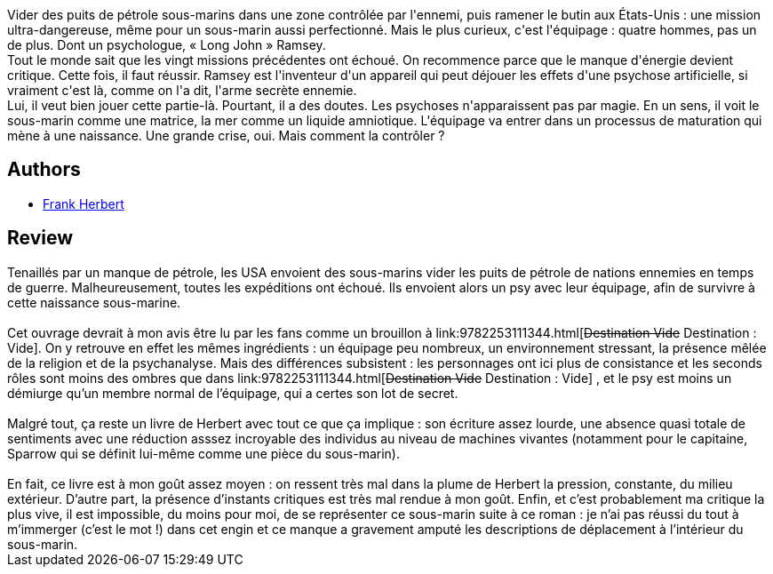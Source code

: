 :jbake-type: post
:jbake-status: published
:jbake-title: Le Dragon sous la mer
:jbake-tags:  bateau, complot, enquête, initiation, pollution, rayon-imaginaire, religion,_année_2000,_mois_sept.,_note_2,anticipation,read
:jbake-date: 2000-09-19
:jbake-depth: ../../
:jbake-uri: goodreads/books/9782266055567.adoc
:jbake-bigImage: https://i.gr-assets.com/images/S/compressed.photo.goodreads.com/books/1441304597l/2092831._SY160_.jpg
:jbake-smallImage: https://i.gr-assets.com/images/S/compressed.photo.goodreads.com/books/1441304597l/2092831._SY75_.jpg
:jbake-source: https://www.goodreads.com/book/show/2092831
:jbake-style: goodreads goodreads-book

++++
<div class="book-description">
Vider des puits de pétrole sous-marins dans une zone contrôlée par l'ennemi, puis ramener le bu­tin aux États-Unis : une mission ultra-dangereuse, même pour un sous-marin aussi perfectionné. Mais le plus curieux, c'est l'équipage : quatre hommes, pas un de plus. Dont un psychologue, « Long John » Ramsey.<br /> Tout le monde sait que les vingt missions précé­dentes ont échoué. On recommence parce que le manque d'énergie devient critique. Cette fois, il faut réussir. Ramsey est l'inventeur d'un appareil qui peut déjouer les effets d'une psychose artificielle, si vraiment c'est là, comme on l'a dit, l'arme secrète ennemie.<br /> Lui, il veut bien jouer cette partie-là. Pourtant, il a des doutes. Les psychoses n'apparaissent pas par magie. En un sens, il voit le sous-marin comme une matrice, la mer comme un liquide amniotique. L'équipage va entrer dans un processus de matura­tion qui mène à une naissance. Une grande crise, oui. Mais comment la contrôler ?
</div>
++++


## Authors
* link:../authors/58.html[Frank Herbert]



## Review

++++
Tenaillés par un manque de pétrole, les USA envoient des sous-marins vider les puits de pétrole de nations ennemies en temps de guerre. Malheureusement, toutes les expéditions ont échoué. Ils envoient alors un psy avec leur équipage, afin de survivre à cette naissance sous-marine.<br/><br/>Cet ouvrage devrait à mon avis être lu par les fans comme un brouillon à link:9782253111344.html[<strike>Destination Vide</strike> Destination : Vide]. On y retrouve en effet les mêmes ingrédients : un équipage peu nombreux, un environnement stressant, la présence mêlée de la religion et de la psychanalyse. Mais des différences subsistent : les personnages ont ici plus de consistance et les seconds rôles sont moins des ombres que dans link:9782253111344.html[<strike>Destination Vide</strike> Destination : Vide] , et le psy est moins un démiurge qu’un membre normal de l’équipage, qui a certes son lot de secret.<br/><br/>Malgré tout, ça reste un livre de Herbert avec tout ce que ça implique : son écriture assez lourde, une absence quasi totale de sentiments avec une réduction asssez incroyable des individus au niveau de machines vivantes (notamment pour le capitaine, Sparrow qui se définit lui-même comme une pièce du sous-marin).<br/><br/>En fait, ce livre est à mon goût assez moyen : on ressent très mal dans la plume de Herbert la pression, constante, du milieu extérieur. D’autre part, la présence d’instants critiques est très mal rendue à mon goût. Enfin, et c’est probablement ma critique la plus vive, il est impossible, du moins pour moi, de se représenter ce sous-marin suite à ce roman : je n’ai pas réussi du tout à m’immerger (c’est le mot !) dans cet engin et ce manque a gravement amputé les descriptions de déplacement à l’intérieur du sous-marin.
++++